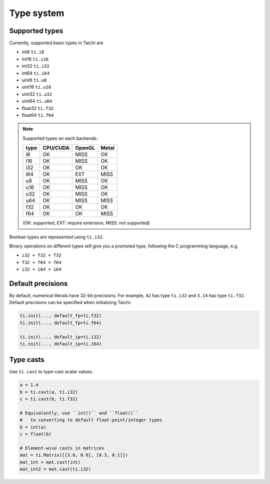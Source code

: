 Type system
===============================================

Supported types
---------------------------------------
Currently, supported basic types in Taichi are

- int8 ``ti.i8``
- int16 ``ti.i16``
- int32 ``ti.i32``
- int64 ``ti.i64``
- uint8 ``ti.u8``
- uint16 ``ti.u16``
- uint32 ``ti.u32``
- uint64 ``ti.u64``
- float32 ``ti.f32``
- float64 ``ti.f64``

.. note::
    Supported types on each backends:

    +------+-----------+-----------+---------+
    | type | CPU/CUDA  | OpenGL    | Metal   |
    +======+===========+===========+=========+
    | i8   |    OK     |   MISS    |   OK    |
    +------+-----------+-----------+---------+
    | i16  |    OK     |   MISS    |   OK    |
    +------+-----------+-----------+---------+
    | i32  |    OK     |    OK     |   OK    |
    +------+-----------+-----------+---------+
    | i64  |    OK     |   EXT     |  MISS   |
    +------+-----------+-----------+---------+
    | u8   |    OK     |   MISS    |   OK    |
    +------+-----------+-----------+---------+
    | u16  |    OK     |   MISS    |   OK    |
    +------+-----------+-----------+---------+
    | u32  |    OK     |   MISS    |   OK    |
    +------+-----------+-----------+---------+
    | u64  |    OK     |   MISS    |  MISS   |
    +------+-----------+-----------+---------+
    | f32  |    OK     |    OK     |   OK    |
    +------+-----------+-----------+---------+
    | f64  |    OK     |    OK     |  MISS   |
    +------+-----------+-----------+---------+

    (OK: supported, EXT: require extension, MISS: not supported)


Boolean types are represented using ``ti.i32``.

Binary operations on different types will give you a promoted type, following the C programming language, e.g.

- ``i32 + f32 = f32``
- ``f32 + f64 = f64``
- ``i32 + i64 = i64``


.. _default_precisions:

Default precisions
---------------------------------------

By default, numerical literals have 32-bit precisions.
For example, ``42`` has type ``ti.i32`` and ``3.14`` has type ``ti.f32``.
Default precisions can be specified when initializing Taichi:

.. code-block:: python

  ti.init(..., default_fp=ti.f32)
  ti.init(..., default_fp=ti.f64)

  ti.init(..., default_ip=ti.i32)
  ti.init(..., default_ip=ti.i64)


Type casts
---------------------------------------

Use ``ti.cast`` to type-cast scalar values.

.. code-block:: python

  a = 1.4
  b = ti.cast(a, ti.i32)
  c = ti.cast(b, ti.f32)

  # Equivalently, use ``int()`` and ``float()``
  #   to converting to default float-point/integer types
  b = int(a)
  c = float(b)

  # Element-wise casts in matrices
  mat = ti.Matrix([[3.0, 0.0], [0.3, 0.1]])
  mat_int = mat.cast(int)
  mat_int2 = mat.cast(ti.i32)
